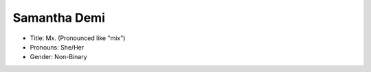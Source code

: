
Samantha Demi
=============

* Title: Mx. (Pronounced like "mix")
* Pronouns: She/Her
* Gender: Non-Binary

